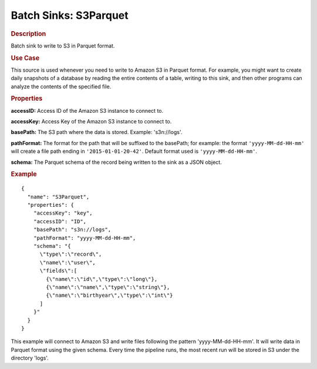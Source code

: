 .. meta::
    :author: Cask Data, Inc.
    :copyright: Copyright © 2015 Cask Data, Inc.

.. _included-apps-etl-plugins-batch-sinks-s3parquet:

======================
Batch Sinks: S3Parquet
======================

.. rubric:: Description

Batch sink to write to S3 in Parquet format.

.. rubric:: Use Case

This source is used whenever you need to write to Amazon S3 in Parquet format. For example,
you might want to create daily snapshots of a database by reading the entire contents of a
table, writing to this sink, and then other programs can analyze the contents of the
specified file.

.. highlight:: xml

.. rubric:: Properties

**accessID:** Access ID of the Amazon S3 instance to connect to.

**accessKey:** Access Key of the Amazon S3 instance to connect to.

**basePath:** The S3 path where the data is stored. Example: 's3n://logs'.

**pathFormat:** The format for the path that will be suffixed to the basePath; for
example: the format ``'yyyy-MM-dd-HH-mm'`` will create a file path ending in
``'2015-01-01-20-42'``. Default format used is ``'yyyy-MM-dd-HH-mm'``.

**schema:** The Parquet schema of the record being written to the sink as a JSON object.

.. rubric:: Example

::

  {
    "name": "S3Parquet",
    "properties": {
      "accessKey": "key",
      "accessID": "ID",
      "basePath": "s3n://logs",
      "pathFormat": "yyyy-MM-dd-HH-mm",
      "schema": "{
        \"type\":\"record\",
        \"name\":\"user\",
        \"fields\":[
          {\"name\":\"id\",\"type\":\"long\"},
          {\"name\":\"name\",\"type\":\"string\"},
          {\"name\":\"birthyear\",\"type\":\"int\"}
        ]
      }"
    }
  }

This example will connect to Amazon S3 and write files following the pattern
'yyyy-MM-dd-HH-mm'. It will write data in Parquet format using the given schema. Every
time the pipeline runs, the most recent run will be stored in S3 under the directory
'logs'.
